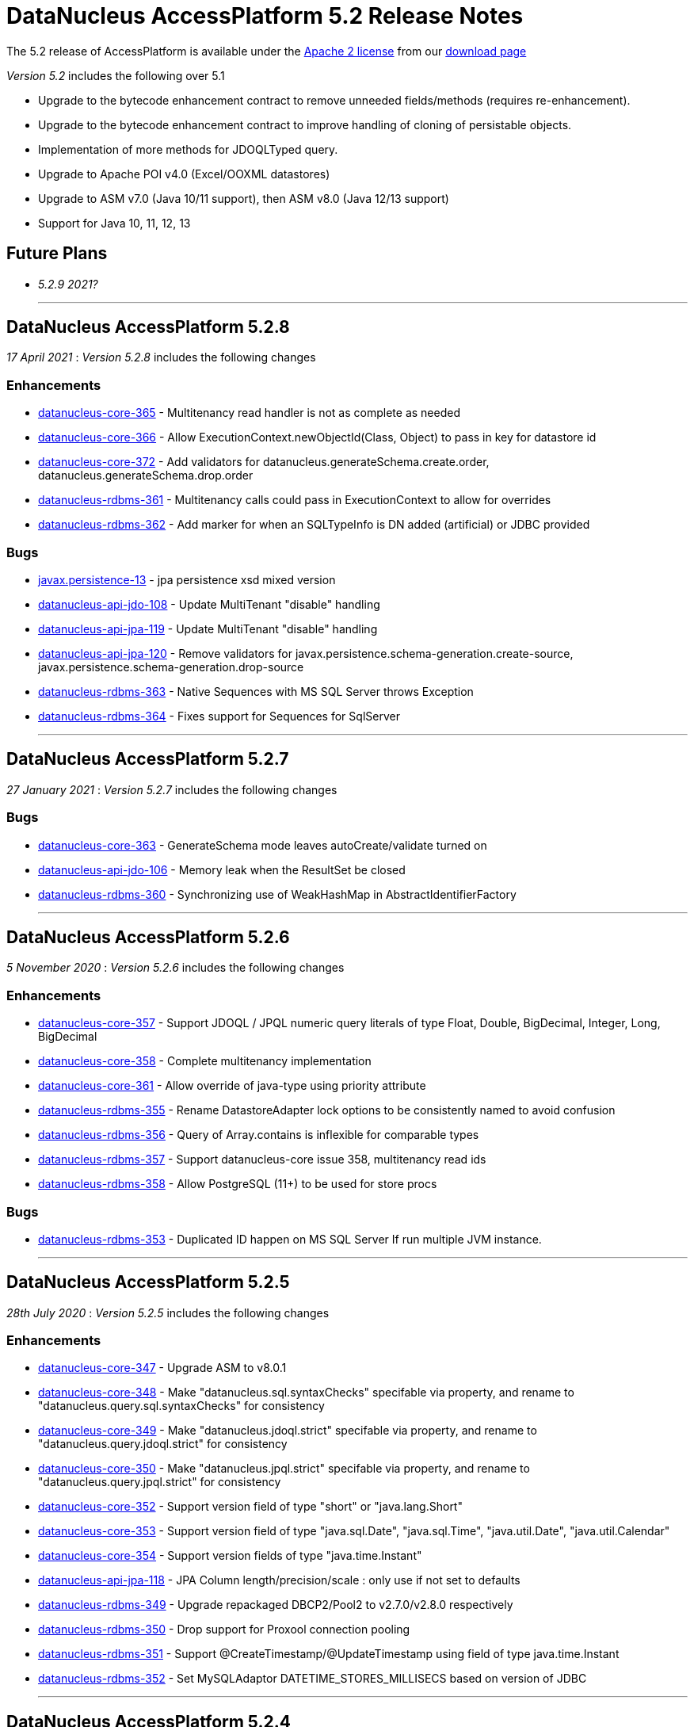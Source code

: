 [[releasenotes_5_2]]
= DataNucleus AccessPlatform 5.2 Release Notes
:_basedir: ../../
:_imagesdir: images/

The 5.2 release of AccessPlatform is available under the link:../license.html[Apache 2 license] from our link:../../download.html[download page] 


_Version 5.2_ includes the following over 5.1

* Upgrade to the bytecode enhancement contract to remove unneeded fields/methods (requires re-enhancement).
* Upgrade to the bytecode enhancement contract to improve handling of cloning of persistable objects.
* Implementation of more methods for JDOQLTyped query.
* Upgrade to Apache POI v4.0 (Excel/OOXML datastores)
* Upgrade to ASM v7.0 (Java 10/11 support), then ASM v8.0 (Java 12/13 support)
* Support for Java 10, 11, 12, 13


== Future Plans

* __5.2.9 2021?__

- - -

== DataNucleus AccessPlatform 5.2.8

__17 April 2021__ : _Version 5.2.8_ includes the following changes

=== Enhancements

* https://github.com/datanucleus/datanucleus-core/issues/365[datanucleus-core-365] - Multitenancy read handler is not as complete as needed
* https://github.com/datanucleus/datanucleus-core/issues/366[datanucleus-core-366] - Allow ExecutionContext.newObjectId(Class, Object) to pass in key for datastore id
* https://github.com/datanucleus/datanucleus-core/issues/372[datanucleus-core-372] - Add validators for datanucleus.generateSchema.create.order, datanucleus.generateSchema.drop.order
* https://github.com/datanucleus/datanucleus-rdbms/issues/361[datanucleus-rdbms-361] - Multitenancy calls could pass in ExecutionContext to allow for overrides
* https://github.com/datanucleus/datanucleus-rdbms/issues/362[datanucleus-rdbms-362] - Add marker for when an SQLTypeInfo is DN added (artificial) or JDBC provided

=== Bugs

* https://github.com/datanucleus/javax.persistence/issues/13[javax.persistence-13] - jpa persistence xsd mixed version
* https://github.com/datanucleus/datanucleus-api-jdo/issues/108[datanucleus-api-jdo-108] - Update MultiTenant "disable" handling
* https://github.com/datanucleus/datanucleus-api-jpa/issues/119[datanucleus-api-jpa-119] - Update MultiTenant "disable" handling
* https://github.com/datanucleus/datanucleus-api-jpa/issues/120[datanucleus-api-jpa-120] - Remove validators for javax.persistence.schema-generation.create-source, javax.persistence.schema-generation.drop-source
* https://github.com/datanucleus/datanucleus-rdbms/issues/363[datanucleus-rdbms-363] - Native Sequences with MS SQL Server throws Exception
* https://github.com/datanucleus/datanucleus-rdbms/issues/364[datanucleus-rdbms-364] - Fixes support for Sequences for SqlServer


- - -

== DataNucleus AccessPlatform 5.2.7

__27 January 2021__ : _Version 5.2.7_ includes the following changes

=== Bugs

* https://github.com/datanucleus/datanucleus-core/issues/363[datanucleus-core-363] - GenerateSchema mode leaves autoCreate/validate turned on
* https://github.com/datanucleus/datanucleus-api-jdo/issues/106[datanucleus-api-jdo-106] - Memory leak when the ResultSet be closed
* https://github.com/datanucleus/datanucleus-rdbms/issues/360[datanucleus-rdbms-360] - Synchronizing use of WeakHashMap in AbstractIdentifierFactory


- - -

== DataNucleus AccessPlatform 5.2.6

__5 November 2020__ : _Version 5.2.6_ includes the following changes

=== Enhancements

* https://github.com/datanucleus/datanucleus-core/issues/357[datanucleus-core-357] - Support JDOQL / JPQL numeric query literals of type Float, Double, BigDecimal, Integer, Long, BigDecimal
* https://github.com/datanucleus/datanucleus-core/issues/358[datanucleus-core-358] - Complete multitenancy implementation 
* https://github.com/datanucleus/datanucleus-core/issues/361[datanucleus-core-361] - Allow override of java-type using priority attribute
* https://github.com/datanucleus/datanucleus-rdbms/issues/355[datanucleus-rdbms-355] - Rename DatastoreAdapter lock options to be consistently named to avoid confusion
* https://github.com/datanucleus/datanucleus-rdbms/issues/356[datanucleus-rdbms-356] - Query of Array.contains is inflexible for comparable types
* https://github.com/datanucleus/datanucleus-rdbms/issues/357[datanucleus-rdbms-357] - Support datanucleus-core issue 358, multitenancy read ids
* https://github.com/datanucleus/datanucleus-rdbms/issues/358[datanucleus-rdbms-358] - Allow PostgreSQL (11+) to be used for store procs

=== Bugs

* https://github.com/datanucleus/datanucleus-rdbms/issues/353[datanucleus-rdbms-353] - Duplicated ID happen on MS SQL Server If run multiple JVM instance.


- - -

== DataNucleus AccessPlatform 5.2.5

__28th July 2020__ : _Version 5.2.5_ includes the following changes

=== Enhancements

* https://github.com/datanucleus/datanucleus-core/issues/347[datanucleus-core-347] - Upgrade ASM to v8.0.1
* https://github.com/datanucleus/datanucleus-core/issues/348[datanucleus-core-348] - Make "datanucleus.sql.syntaxChecks" specifable via property, and rename to "datanucleus.query.sql.syntaxChecks" for consistency
* https://github.com/datanucleus/datanucleus-core/issues/349[datanucleus-core-349] - Make "datanucleus.jdoql.strict" specifable via property, and rename to "datanucleus.query.jdoql.strict" for consistency
* https://github.com/datanucleus/datanucleus-core/issues/350[datanucleus-core-350] - Make "datanucleus.jpql.strict" specifable via property, and rename to "datanucleus.query.jpql.strict" for consistency
* https://github.com/datanucleus/datanucleus-core/issues/352[datanucleus-core-352] - Support version field of type "short" or "java.lang.Short"
* https://github.com/datanucleus/datanucleus-core/issues/353[datanucleus-core-353] - Support version field of type "java.sql.Date", "java.sql.Time", "java.util.Date", "java.util.Calendar"
* https://github.com/datanucleus/datanucleus-core/issues/354[datanucleus-core-354] - Support version fields of type "java.time.Instant"
* https://github.com/datanucleus/datanucleus-api-jpa/issues/118[datanucleus-api-jpa-118] - JPA Column length/precision/scale : only use if not set to defaults
* https://github.com/datanucleus/datanucleus-rdbms/issues/349[datanucleus-rdbms-349] - Upgrade repackaged DBCP2/Pool2 to v2.7.0/v2.8.0 respectively
* https://github.com/datanucleus/datanucleus-rdbms/issues/350[datanucleus-rdbms-350] - Drop support for Proxool connection pooling
* https://github.com/datanucleus/datanucleus-rdbms/issues/350[datanucleus-rdbms-351] - Support @CreateTimestamp/@UpdateTimestamp using field of type java.time.Instant
* https://github.com/datanucleus/datanucleus-rdbms/issues/352[datanucleus-rdbms-352] - Set MySQLAdaptor DATETIME_STORES_MILLISECS based on version of JDBC


- - -

== DataNucleus AccessPlatform 5.2.4

__Jun 17th 2020__ : _Version 5.2.4_ includes the following changes

=== Enhancements

* https://github.com/datanucleus/datanucleus-core/issues/325[datanucleus-core-325] - Fuller support for surrogate CreateUser, CreateTimestamp, UpdateUser, UpdateTimestamp
* https://github.com/datanucleus/datanucleus-core/issues/326[datanucleus-core-326] - Upgrade ASM to v7.3.1
* https://github.com/datanucleus/datanucleus-core/issues/339[datanucleus-core-339] - Use Java8 Base64 instead of built-in now that it is in a supported JDK
* https://github.com/datanucleus/datanucleus-core/issues/346[datanucleus-core-346] - Change "default" java.management type to "platform"
* https://github.com/datanucleus/datanucleus-api-jdo/issues/104[datanucleus-api-jdo-104] - Fuller support for surrogate CreateUser, CreateTimestamp, UpdateUser, UpdateTimestamp
* https://github.com/datanucleus/datanucleus-api-jpa/issues/114[datanucleus-api-jpa-114] - Fuller support for surrogate CreateUser, CreateTimestamp, UpdateUser, UpdateTimestamp
* https://github.com/datanucleus/datanucleus-api-jpa/issues/116[datanucleus-api-jpa-116] - Fallback to using column "length" when specified and not of String type
* https://github.com/datanucleus/datanucleus-excel/issues/21[datanucleus-excel-21] - Use Java8 Base64 instead of built-in now that it is in a supported JDK
* https://github.com/datanucleus/datanucleus-json/issues/15[datanucleus-json-15] - Use Java8 Base64 instead of built-in now that it is in a supported JDK
* https://github.com/datanucleus/datanucleus-odf/issues/18[datanucleus-odf-18] - Use Java8 Base64 instead of built-in now that it is in a supported JDK
* https://github.com/datanucleus/datanucleus-rdbms/issues/333[datanucleus-rdbms-333] - Fuller support for surrogate CreateUser, CreateTimestamp, UpdateUser, UpdateTimestamp
* https://github.com/datanucleus/datanucleus-rdbms/issues/334[datanucleus-rdbms-334] - Recent MariaDB JDBC drivers identify the datastore as "mariadb", so map adaptor likewise
* https://github.com/datanucleus/datanucleus-rdbms/issues/335[datanucleus-rdbms-335] - OracleAdapter should not use NUMERIC SQL type, and should support XMLTYPE
* https://github.com/datanucleus/datanucleus-rdbms/issues/340[datanucleus-rdbms-340] - Support specification of specific values in CHECK constraint on field (column) for integer/String fields
* https://github.com/datanucleus/datanucleus-rdbms/issues/341[datanucleus-rdbms-341] - Oracle : support VARBINARY and RAW sql-type for byte[]/Serializable types
* https://github.com/datanucleus/datanucleus-rdbms/issues/342[datanucleus-rdbms-342] - Allow query comparison with binary literal
* https://github.com/datanucleus/datanucleus-rdbms/issues/343[datanucleus-rdbms-343] - Rework handling of UUIDMapping in queries so that doesn't just map on to StringXXX
* https://github.com/datanucleus/datanucleus-rdbms/issues/346[datanucleus-rdbms-346] - Oracle : cater for insert when using v12+ and just an IDENTITY column
* https://github.com/datanucleus/datanucleus-rdbms/issues/347[datanucleus-rdbms-347] - Support alternate method of retrieving generated keys using column names
* https://github.com/datanucleus/datanucleus-rdbms/issues/348[datanucleus-rdbms-348] - Use reflection and avoid compile requirement of Oracle JDBC driver<= v10 in classpath

=== Bugs

* https://github.com/datanucleus/datanucleus-core/issues/342[datanucleus-core-342] - OffsetTimeLongConverter is broken because OffsetTime.from(LocalTime) always throws
* https://github.com/datanucleus/datanucleus-api-jpa/issues/115[datanucleus-api-jpa-115] - @SqlType is not assigned to its handler
* https://github.com/datanucleus/datanucleus-rdbms/issues/234[datanucleus-rdbms-234] - PostgreSQL : Exception thrown while persisting null in bytea column
* https://github.com/datanucleus/datanucleus-rdbms/issues/336[datanucleus-rdbms-336] - PostgreSQL: failure to getObjectById() etc when connected to hot standby due to transaction isolation set to "serializable"
* https://github.com/datanucleus/datanucleus-rdbms/issues/338[datanucleus-rdbms-338] - PostgreSQL : CLOB being a TEXT not really being a CLOB


- - -

== DataNucleus AccessPlatform 5.2.3

__Jan 27th 2020__ : _Version 5.2.3_ includes the following changes

=== Enhancements

* https://github.com/datanucleus/javax.jdo/issues/17[javax-jdo-17] - Support JDO-778: Adding overloaded methods to JDOQLTypedQuery to create a correlated subquery
* https://github.com/datanucleus/javax.jdo/issues/18[javax-jdo-18] - Support JDO-778: Remove two overloaded methods to JDOQLTypedQuery to create a correlated subquery
* https://github.com/datanucleus/datanucleus-api-jdo/issues/102[datanucleus-api-jdo-102] - Support JDO-778: Adding overloaded methods to JDOQLTypedQuery to create a correlated subquery
* https://github.com/datanucleus/datanucleus-api-jdo/issues/103[datanucleus-api-jdo-103] - Support JDO-778: Remove two overloaded methods to JDOQLTypedQuery to create a correlated subquery
* https://github.com/datanucleus/datanucleus-rdbms/issues/324[datanucleus-rdbms-324] - Java byte-array is mapped to "varbinary(1)" in ms sqlserver
* https://github.com/datanucleus/datanucleus-rdbms/issues/330[datanucleus-rdbms-330] - Allow DDL column precision to have optional length semantic
* https://github.com/datanucleus/datanucleus-rdbms/issues/331[datanucleus-rdbms-331] - Support processing of REF_CURSOR parameters in stored procs


- - -

== DataNucleus AccessPlatform 5.2.2

__Oct 1st 2019__ : _Version 5.2.2_ includes the following changes

=== Enhancements

* https://github.com/datanucleus/datanucleus-core/issues/322[datanucleus-core-322] - Support for Java 13 and Java 14 bytecode
* https://github.com/datanucleus/datanucleus-api-jpa/issues/112[datanucleus-api-jpa-112] - Some JPA Query supportedHints are missing currently
* https://github.com/datanucleus/datanucleus-cassandra/issues/36[datanucleus-cassandra-36] - Support load balancing policy


=== Bugs

* https://github.com/datanucleus/datanucleus-core/issues/321[datanucleus-core-321] - Multitenancy query cache problem
* https://github.com/datanucleus/datanucleus-api-jdo/issues/99[datanucleus-api-jdo-99] - Missing isConfigurable() when entering the synchronized block
* https://github.com/datanucleus/datanucleus-api-jpa/issues/113[datanucleus-api-jpa-113] - JPADataStoreCache : contains/evict don't handle single field case


- - -

== DataNucleus AccessPlatform 5.2.1

__Apr 20th 2019__ : _Version 5.2.1_ includes the following changes

=== Enhancements

* https://github.com/datanucleus/datanucleus-core/issues/319[datanucleus-core-319] - JDOQL : Change default compilation when result class and no result
* https://github.com/datanucleus/datanucleus-rdbms/issues/317[datanucleus-rdbms-317] - MapEntrySetStore : store normal and locked iterator SQL rather than SelectStatement
* https://github.com/datanucleus/datanucleus-rdbms/issues/319[datanucleus-rdbms-319] - Oracle 12 supports identity columns
* https://github.com/datanucleus/datanucleus-rdbms/issues/320[datanucleus-rdbms-320] - Change "AutoIncrement" to "Identity" in DatastoreAdapter to better match generation strategies


=== Bugs

* https://github.com/datanucleus/datanucleus-api-jdo/issues/97[datanucleus-api-jdo-97] - JDOQLTypedQuery executeResultList(Class) and executeResultUnique(Class) should allow result class but no result
* https://github.com/datanucleus/datanucleus-api-jdo/issues/98[datanucleus-api-jdo-98] - JDOQLTyped : when result class defined but no result, return "DISTINCT this"
* https://github.com/datanucleus/datanucleus-rdbms/issues/321[datanucleus-rdbms-321] - NPE in UUIDMapping when using customValueStrategy


- - -

== DataNucleus AccessPlatform 5.2.0.RELEASE

__Mar 1st 2019__ : _Version 5.2 RELEASE_ includes the following changes

=== Enhancements

* https://github.com/datanucleus/datanucleus-core/issues/317[datanucleus-core-317] - Change ExecutionContextImpl to use LinkedHashSet instead of ArrayList
* https://github.com/datanucleus/datanucleus-api-jdo/issues/95[datanucleus-api-jdo-95] - Update generics of JDOQLTypedQueryImpl method to be "? extends Number" instead of "?"
* https://github.com/datanucleus/datanucleus-api-jdo/issues/96[datanucleus-api-jdo-96] - Support further JDOQLTyped query parameter methods in javax.jdo
* https://github.com/datanucleus/datanucleus-rdbms/issues/311[datanucleus-rdbms-311] - Update to match core #317 change to FlushProcess API
* https://github.com/datanucleus/datanucleus-rdbms/issues/315[datanucleus-rdbms-315] - Make handling of column default consistent
* https://github.com/datanucleus/datanucleus-maven-plugin/issues/12[datanucleus-maven-plugin-12] - Java 9/10 compatibility to avoid using add-modules


=== Bugs

* https://github.com/datanucleus/datanucleus-core/issues/318[datanucleus-core-318] - Process dynamic fetch groups using correct field name
* https://github.com/datanucleus/datanucleus-rdbms/issues/313[datanucleus-rdbms-313] - SQLServer LOCK options for join should be after table name and before ON
* https://github.com/datanucleus/datanucleus-rdbms/issues/314[datanucleus-rdbms-314] - Pass FetchPlan through query mechanism so that it is used for complete process


- - -

== DataNucleus AccessPlatform 5.2.0.M3

__Jan 2nd 2019__ : _Version 5.2 Milestone 3_ includes the following changes

=== Enhancements

* https://github.com/datanucleus/datanucleus-core/issues/314[datanucleus-core-314] - Support for Java 11 bytecode
* https://github.com/datanucleus/datanucleus-core/issues/315[datanucleus-core-315] - When loading fields from datastore, add on version field if not yet set 
* https://github.com/datanucleus/datanucleus-api-jdo/issues/94[datanucleus-api-jdo-94] - JDOQLTypedQuery : cast to persistable subtypes needs to create QXXX expression but currently just creates PersistableExpressionImpl
* https://github.com/datanucleus/datanucleus-rdbms/issues/308[datanucleus-rdbms-308] - Change query extensions "include-soft-deletes" and "dont-restrict-discriminator" to DataNucleus namespace
* https://github.com/datanucleus/datanucleus-mongodb/issues/52[datanucleus-mongodb-52] - Support nested embedded collection
* https://github.com/datanucleus/datanucleus-mongodb/issues/53[datanucleus-mongodb-53] - Support for specifying the MongoDB replica set


=== Bugs

None

- - -

== DataNucleus AccessPlatform 5.2.0.M2

__Nov 6th 2018__ : _Version 5.2 Milestone 2_ includes the following changes

=== Enhancements

* https://github.com/datanucleus/datanucleus-core/issues/308[datanucleus-core-308] - Navigation to find VersionMetaData doesnt allow for multiple superclasses stored in same table
* https://github.com/datanucleus/datanucleus-core/issues/311[datanucleus-core-311] - Upgrade ASM to v6.2.1
* https://github.com/datanucleus/datanucleus-core/issues/312[datanucleus-core-312] - CachedPC should implement Comparable<CachedPC> so we can cache SortedMap/SortedSet fields
* https://github.com/datanucleus/datanucleus-core/issues/313[datanucleus-core-313] - DataFederation : detect the candidate class of a query and route to the appropriate StoreManager
* https://github.com/datanucleus/datanucleus-api-jdo/issues/84[datanucleus-api-jdo-84] - JDOQLTypedQuery : support StringExpression.startsWith(String, int)
* https://github.com/datanucleus/datanucleus-api-jdo/issues/85[datanucleus-api-jdo-85] - JDOQLTypedQuery : support OrderExpression.nullsFirst()/nullsLast()
* https://github.com/datanucleus/datanucleus-api-jdo/issues/86[datanucleus-api-jdo-86] - JDOQLTypedQuery : Support IfElseExpression
* https://github.com/datanucleus/datanucleus-api-jdo/issues/87[datanucleus-api-jdo-87] - JDOQLTypedQuery : Add vendor extension support for geospatial types
* https://github.com/datanucleus/datanucleus-api-jdo/issues/88[datanucleus-api-jdo-88] - JDOQLTypedQuery : Add vendor extension support for geospatial helper
* https://github.com/datanucleus/datanucleus-api-jdo/issues/89[datanucleus-api-jdo-89] - JDOQLTypedQuery : Support NumericExpression avgDistinct/sumDistinct
* https://github.com/datanucleus/datanucleus-api-jdo/issues/92[datanucleus-api-jdo-92] - JDOQLTypedQuery : Add Expression.as() to specify alias for result clauses
* https://github.com/datanucleus/datanucleus-rdbms/issues/305[datanucleus-rdbms-305] - StringTrim2Method omits some checks
* https://github.com/datanucleus/datanucleus-jdo-query/issues/13[datanucleus-jdo-query-13] - Add support for primary geospatial expressions (vendor extension)
* https://github.com/datanucleus/datanucleus-geospatial/issues/9[datanucleus-geospatial-9] - Support {Geometry}.toBinary()
* https://github.com/datanucleus/datanucleus-geospatial/issues/10[datanucleus-geospatial-10] - Support all JDOQL object-based methods for Postgis types
* https://github.com/datanucleus/datanucleus-geospatial/issues/13[datanucleus-geospatial-13] - Support invocation of method bboxTest on Geometry objects


=== Bugs

* https://github.com/datanucleus/datanucleus-api-jdo/issues/90[datanucleus-api-jdo-90] - JDOQLTypedQuery : Creation of PrimaryExpression can omit the left expression
* https://github.com/datanucleus/datanucleus-api-jdo/issues/91[datanucleus-api-jdo-91] - JDOQLTypedQuery : distinct result setting should be passed to the generic compilation
* https://github.com/datanucleus/datanucleus-api-jpa/issues/110[datanucleus-api-jpa-110] - Population of Tuple.toArray is incorrect. Missing an "i++"



- - -

== DataNucleus AccessPlatform 5.2.0.M1

__Sep 1st 2018__ : _Version 5.2 Milestone 1_ includes the following changes

=== Enhancements

* https://github.com/datanucleus/datanucleus-core/issues/261[datanucleus-core-261] - Enhancement contract : clean up "dnFieldTypes", "dnFieldFlags", and EnhancementHelper usage
* https://github.com/datanucleus/datanucleus-core/issues/264[datanucleus-core-264] - Enhancement contract : consider dropping checkAuthorizedStateManager, registerAuthorizedStateManagerClass
* https://github.com/datanucleus/datanucleus-core/issues/294[datanucleus-core-294] - Cache of array with a null element isn't handled
* https://github.com/datanucleus/datanucleus-core/issues/295[datanucleus-core-295] - XML validation sometimes comes up with "Attribute 'version' has a fixed value of '1.0'"
* https://github.com/datanucleus/datanucleus-core/issues/296[datanucleus-core-296] - Load up TypeConverters when enhancing, since a converter can make a type persistable
* https://github.com/datanucleus/datanucleus-core/issues/297[datanucleus-core-297] - Throw exception if user selects a value generation strategy that is not supported by the datastore
* https://github.com/datanucleus/datanucleus-core/issues/298[datanucleus-core-298] - Enhancement contract : clone() method should be enhanced to null dnStateManager/dnFlags
* https://github.com/datanucleus/datanucleus-core/issues/303[datanucleus-core-303] - L1/L2 cache has strings in code, should be parametrised
* https://github.com/datanucleus/datanucleus-api-jdo/issues/72[datanucleus-api-jdo-72] - XML validation sometimes comes up with "Attribute 'version' has a fixed value of '1.0'" for package.jdo, package.orm
* https://github.com/datanucleus/datanucleus-api-jdo/issues/73[datanucleus-api-jdo-73] - JDOQLTyped query doesn't use parent query, but should
* https://github.com/datanucleus/datanucleus-api-jdo/issues/75[datanucleus-api-jdo-75] - JDOQLTyped : Handle situation of result being candidate
* https://github.com/datanucleus/datanucleus-api-jdo/issues/76[datanucleus-api-jdo-76] - JDOQLTyped : Implement StringExpression.add(String)
* https://github.com/datanucleus/datanucleus-api-jdo/issues/77[datanucleus-api-jdo-77] - JDOQLTyped : Support Expression.cast
* https://github.com/datanucleus/datanucleus-api-jdo/issues/81[datanucleus-api-jdo-81] - JDOQLTyped : Implement OptionalExpression.add(Expression)
* https://github.com/datanucleus/datanucleus-api-jdo/issues/82[datanucleus-api-jdo-82] - JDOQLTyped : Support MapExpression.get() methods
* https://github.com/datanucleus/datanucleus-api-jdo/issues/83[datanucleus-api-jdo-83] - JDOQLTyped : Support Expression.instanceof()
* https://github.com/datanucleus/datanucleus-api-jpa/issues/106[datanucleus-api-jpa-106] - XML validation sometimes comes up with "Attribute 'version' has a fixed value of '1.0'" for orm.xml
* https://github.com/datanucleus/datanucleus-api-jpa/issues/109[datanucleus-api-jpa-109] - Support cos/sin/tan/acos/asin/atan/ceil/floor/log/exp/round via CriteriaBuilder
* https://github.com/datanucleus/datanucleus-rdbms/issues/259[datanucleus-rdbms-259] - Rename org.datanucleus.store.rdbms.mapping.datastore.DatastoreMapping to ColumnMapping
* https://github.com/datanucleus/datanucleus-rdbms/issues/286[datanucleus-rdbms-286] - Rename extension "datastore_mapping" to "column_mapping"
* https://github.com/datanucleus/datanucleus-rdbms/issues/287[datanucleus-rdbms-287] - Refactor "org.datanucleus.store.rdbms.mapping.datastore" to "org.datanucleus.store.rdbms.mapping.column"
* https://github.com/datanucleus/datanucleus-rdbms/issues/290[datanucleus-rdbms-290] - PostgreSQL adapter : remove block restricting the available (SQL) types
* https://github.com/datanucleus/datanucleus-rdbms/issues/291[datanucleus-rdbms-291] - Provide a mechanism for a DatastoreAdapter to set the default SQL type for a JDBC type
* https://github.com/datanucleus/datanucleus-rdbms/issues/292[datanucleus-rdbms-292] - Support sequences on MariaDB 10.3+
* https://github.com/datanucleus/datanucleus-rdbms/issues/293[datanucleus-rdbms-293] - When fetching an object with a version, set the version before the other fields
* https://github.com/datanucleus/datanucleus-rdbms/issues/295[datanucleus-rdbms-295] - Allow query to override "maxFetchDepth" via query extension
* https://github.com/datanucleus/datanucleus-rdbms/issues/296[datanucleus-rdbms-296] - Some queries with implicit 1-1 joins can result in joining again for the same thing in the SELECT
* https://github.com/datanucleus/datanucleus-rdbms/issues/297[datanucleus-rdbms-297] - Support ROUND function
* https://github.com/datanucleus/datanucleus-rdbms/issues/299[datanucleus-rdbms-299] - "include-soft-deletes" extension for JPQL is not implemented
* https://github.com/datanucleus/datanucleus-rdbms/issues/300[datanucleus-rdbms-300] - Allow omission of WHERE clause restriction on possible discriminator values
* https://github.com/datanucleus/datanucleus-rdbms/issues/301[datanucleus-rdbms-301] - Remove getNucleusConnection override since does the same as the superclass
* https://github.com/datanucleus/datanucleus-rdbms/issues/302[datanucleus-rdbms-302] - HikariCP : allow setting of idleTimeout, and prohibit setting of connectionTestQuery
* https://github.com/datanucleus/datanucleus-rdbms/issues/303[datanucleus-rdbms-303] - DBCP2 : add ability to set validationTimeout
* https://github.com/datanucleus/datanucleus-mongodb/issues/50[datanucleus-mongodb-50] - Build against Mongo Java Driver v3.8.0
* https://github.com/datanucleus/datanucleus-jodatime/issues/3[datanucleus-jodatime-3] - Support rdbms-259
* https://github.com/datanucleus/datanucleus-geospatial/issues/8[datanucleus-geospatial-8] - Support rdbms-259
* https://github.com/datanucleus/datanucleus-scala/issues/6[datanucleus-scala-6] - Support rdbms-259


=== Bugs

* https://github.com/datanucleus/datanucleus-core/issues/304[datanucleus-core-304] - When updating L2 cached object, make sure that any versioned field is also updated
* https://github.com/datanucleus/datanucleus-api-jpa/issues/105[datanucleus-api-jpa-105] - Support fix for jpa_spec issue 108 (DN javax.persistence 2.2.1)
* https://github.com/datanucleus/datanucleus-api-jpa/issues/107[datanucleus-api-jpa-107] - MetaModel SingularAttribute.isOptional can give misleading info
* https://github.com/datanucleus/datanucleus-rdbms/issues/285[datanucleus-rdbms-285] - Modifications to bulk exists logic in 5.1.10 cause it to try when using Optional
* https://github.com/datanucleus/datanucleus-rdbms/issues/288[datanucleus-rdbms-288] - Concurrency issue in JoinMapStore
* https://github.com/datanucleus/datanucleus-rdbms/issues/298[datanucleus-rdbms-298] - Too long select item alias is shortened only for select item even when used in order by



